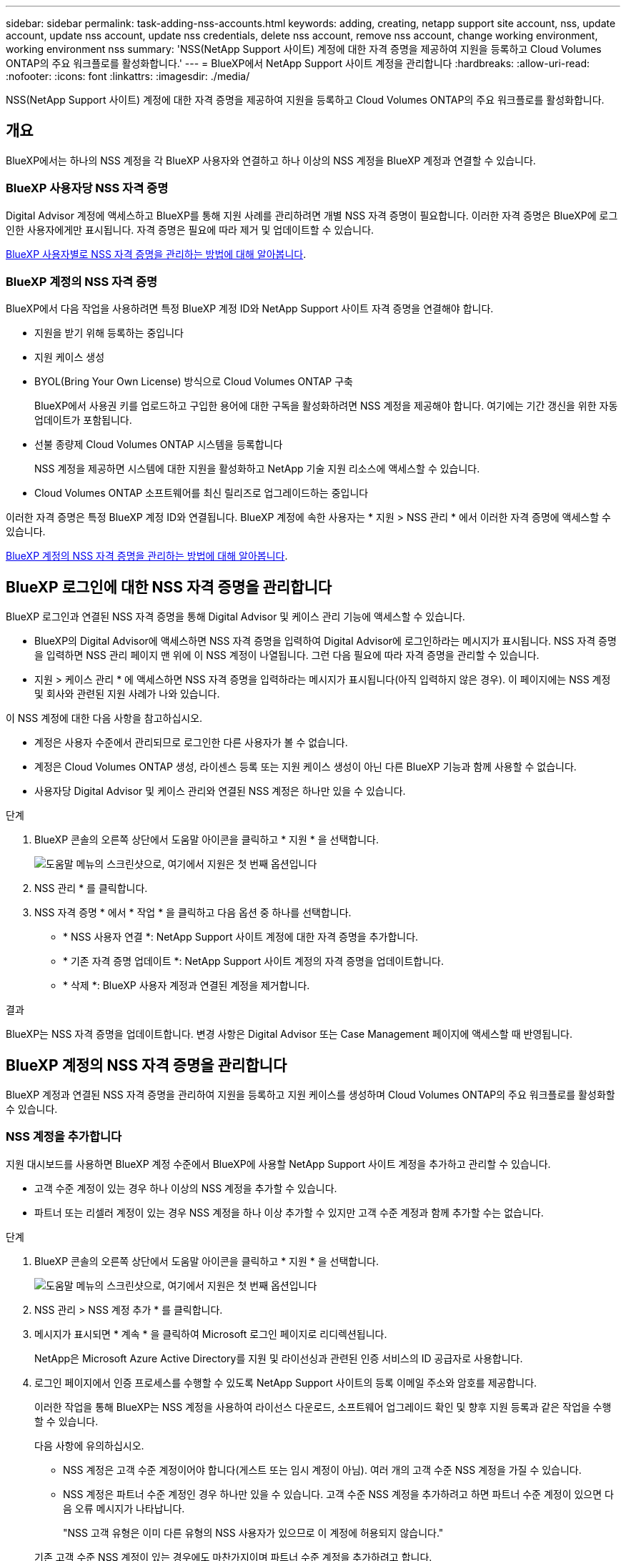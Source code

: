 ---
sidebar: sidebar 
permalink: task-adding-nss-accounts.html 
keywords: adding, creating, netapp support site account, nss, update account, update nss account, update nss credentials, delete nss account, remove nss account, change working environment, working environment nss 
summary: 'NSS(NetApp Support 사이트) 계정에 대한 자격 증명을 제공하여 지원을 등록하고 Cloud Volumes ONTAP의 주요 워크플로를 활성화합니다.' 
---
= BlueXP에서 NetApp Support 사이트 계정을 관리합니다
:hardbreaks:
:allow-uri-read: 
:nofooter: 
:icons: font
:linkattrs: 
:imagesdir: ./media/


[role="lead"]
NSS(NetApp Support 사이트) 계정에 대한 자격 증명을 제공하여 지원을 등록하고 Cloud Volumes ONTAP의 주요 워크플로를 활성화합니다.



== 개요

BlueXP에서는 하나의 NSS 계정을 각 BlueXP 사용자와 연결하고 하나 이상의 NSS 계정을 BlueXP 계정과 연결할 수 있습니다.



=== BlueXP 사용자당 NSS 자격 증명

Digital Advisor 계정에 액세스하고 BlueXP를 통해 지원 사례를 관리하려면 개별 NSS 자격 증명이 필요합니다. 이러한 자격 증명은 BlueXP에 로그인한 사용자에게만 표시됩니다. 자격 증명은 필요에 따라 제거 및 업데이트할 수 있습니다.

<<Manage NSS credentials per BlueXP user,BlueXP 사용자별로 NSS 자격 증명을 관리하는 방법에 대해 알아봅니다>>.



=== BlueXP 계정의 NSS 자격 증명

BlueXP에서 다음 작업을 사용하려면 특정 BlueXP 계정 ID와 NetApp Support 사이트 자격 증명을 연결해야 합니다.

* 지원을 받기 위해 등록하는 중입니다
* 지원 케이스 생성
* BYOL(Bring Your Own License) 방식으로 Cloud Volumes ONTAP 구축
+
BlueXP에서 사용권 키를 업로드하고 구입한 용어에 대한 구독을 활성화하려면 NSS 계정을 제공해야 합니다. 여기에는 기간 갱신을 위한 자동 업데이트가 포함됩니다.

* 선불 종량제 Cloud Volumes ONTAP 시스템을 등록합니다
+
NSS 계정을 제공하면 시스템에 대한 지원을 활성화하고 NetApp 기술 지원 리소스에 액세스할 수 있습니다.

* Cloud Volumes ONTAP 소프트웨어를 최신 릴리즈로 업그레이드하는 중입니다


이러한 자격 증명은 특정 BlueXP 계정 ID와 연결됩니다. BlueXP 계정에 속한 사용자는 * 지원 > NSS 관리 * 에서 이러한 자격 증명에 액세스할 수 있습니다.

<<BlueXP 계정의 NSS 자격 증명을 관리합니다,BlueXP 계정의 NSS 자격 증명을 관리하는 방법에 대해 알아봅니다>>.



== BlueXP 로그인에 대한 NSS 자격 증명을 관리합니다

BlueXP 로그인과 연결된 NSS 자격 증명을 통해 Digital Advisor 및 케이스 관리 기능에 액세스할 수 있습니다.

* BlueXP의 Digital Advisor에 액세스하면 NSS 자격 증명을 입력하여 Digital Advisor에 로그인하라는 메시지가 표시됩니다. NSS 자격 증명을 입력하면 NSS 관리 페이지 맨 위에 이 NSS 계정이 나열됩니다. 그런 다음 필요에 따라 자격 증명을 관리할 수 있습니다.
* 지원 > 케이스 관리 * 에 액세스하면 NSS 자격 증명을 입력하라는 메시지가 표시됩니다(아직 입력하지 않은 경우). 이 페이지에는 NSS 계정 및 회사와 관련된 지원 사례가 나와 있습니다.


이 NSS 계정에 대한 다음 사항을 참고하십시오.

* 계정은 사용자 수준에서 관리되므로 로그인한 다른 사용자가 볼 수 없습니다.
* 계정은 Cloud Volumes ONTAP 생성, 라이센스 등록 또는 지원 케이스 생성이 아닌 다른 BlueXP 기능과 함께 사용할 수 없습니다.
* 사용자당 Digital Advisor 및 케이스 관리와 연결된 NSS 계정은 하나만 있을 수 있습니다.


.단계
. BlueXP 콘솔의 오른쪽 상단에서 도움말 아이콘을 클릭하고 * 지원 * 을 선택합니다.
+
image:https://raw.githubusercontent.com/NetAppDocs/cloud-manager-family/main/media/screenshot-help-support.png["도움말 메뉴의 스크린샷으로, 여기에서 지원은 첫 번째 옵션입니다"]

. NSS 관리 * 를 클릭합니다.
. NSS 자격 증명 * 에서 * 작업 * 을 클릭하고 다음 옵션 중 하나를 선택합니다.
+
** * NSS 사용자 연결 *: NetApp Support 사이트 계정에 대한 자격 증명을 추가합니다.
** * 기존 자격 증명 업데이트 *: NetApp Support 사이트 계정의 자격 증명을 업데이트합니다.
** * 삭제 *: BlueXP 사용자 계정과 연결된 계정을 제거합니다.




.결과
BlueXP는 NSS 자격 증명을 업데이트합니다. 변경 사항은 Digital Advisor 또는 Case Management 페이지에 액세스할 때 반영됩니다.



== BlueXP 계정의 NSS 자격 증명을 관리합니다

BlueXP 계정과 연결된 NSS 자격 증명을 관리하여 지원을 등록하고 지원 케이스를 생성하며 Cloud Volumes ONTAP의 주요 워크플로를 활성화할 수 있습니다.



=== NSS 계정을 추가합니다

지원 대시보드를 사용하면 BlueXP 계정 수준에서 BlueXP에 사용할 NetApp Support 사이트 계정을 추가하고 관리할 수 있습니다.

* 고객 수준 계정이 있는 경우 하나 이상의 NSS 계정을 추가할 수 있습니다.
* 파트너 또는 리셀러 계정이 있는 경우 NSS 계정을 하나 이상 추가할 수 있지만 고객 수준 계정과 함께 추가할 수는 없습니다.


.단계
. BlueXP 콘솔의 오른쪽 상단에서 도움말 아이콘을 클릭하고 * 지원 * 을 선택합니다.
+
image:https://raw.githubusercontent.com/NetAppDocs/cloud-manager-family/main/media/screenshot-help-support.png["도움말 메뉴의 스크린샷으로, 여기에서 지원은 첫 번째 옵션입니다"]

. NSS 관리 > NSS 계정 추가 * 를 클릭합니다.
. 메시지가 표시되면 * 계속 * 을 클릭하여 Microsoft 로그인 페이지로 리디렉션됩니다.
+
NetApp은 Microsoft Azure Active Directory를 지원 및 라이선싱과 관련된 인증 서비스의 ID 공급자로 사용합니다.

. 로그인 페이지에서 인증 프로세스를 수행할 수 있도록 NetApp Support 사이트의 등록 이메일 주소와 암호를 제공합니다.
+
이러한 작업을 통해 BlueXP는 NSS 계정을 사용하여 라이선스 다운로드, 소프트웨어 업그레이드 확인 및 향후 지원 등록과 같은 작업을 수행할 수 있습니다.

+
다음 사항에 유의하십시오.

+
** NSS 계정은 고객 수준 계정이어야 합니다(게스트 또는 임시 계정이 아님). 여러 개의 고객 수준 NSS 계정을 가질 수 있습니다.
** NSS 계정은 파트너 수준 계정인 경우 하나만 있을 수 있습니다. 고객 수준 NSS 계정을 추가하려고 하면 파트너 수준 계정이 있으면 다음 오류 메시지가 나타납니다.
+
"NSS 고객 유형은 이미 다른 유형의 NSS 사용자가 있으므로 이 계정에 허용되지 않습니다."

+
기존 고객 수준 NSS 계정이 있는 경우에도 마찬가지이며 파트너 수준 계정을 추가하려고 합니다.

** 로그인에 성공하면 NetApp은 NSS 사용자 이름을 저장합니다.
+
이 ID는 이메일에 매핑되는 시스템 생성 ID입니다. NSS 관리 * 페이지의 에서 이메일을 표시할 수 있습니다 image:https://raw.githubusercontent.com/NetAppDocs/cloud-manager-family/main/media/icon-nss-menu.png["세 개의 가로 점으로 구성된 아이콘"] 메뉴.

** 로그인 자격 증명 토큰을 새로 고쳐야 하는 경우 에 * 자격 증명 업데이트 * 옵션이 있습니다 image:https://raw.githubusercontent.com/NetAppDocs/cloud-manager-family/main/media/icon-nss-menu.png["세 개의 가로 점으로 구성된 아이콘"] 메뉴.
+
이 옵션을 사용하면 다시 로그인하라는 메시지가 표시됩니다. 이러한 계정의 토큰은 90일 후에 만료됩니다. 이를 알리는 알림이 게시됩니다.





.다음 단계
이제 사용자는 새 Cloud Volumes ONTAP 시스템을 생성할 때, 기존 Cloud Volumes ONTAP 시스템을 등록할 때, 그리고 지원을 위해 등록할 때 계정을 선택할 수 있습니다.

* https://docs.netapp.com/us-en/cloud-manager-cloud-volumes-ontap/task-deploying-otc-aws.html["AWS에서 Cloud Volumes ONTAP 실행"^]
* https://docs.netapp.com/us-en/cloud-manager-cloud-volumes-ontap/task-deploying-otc-azure.html["Azure에서 Cloud Volumes ONTAP 실행"^]
* https://docs.netapp.com/us-en/cloud-manager-cloud-volumes-ontap/task-deploying-gcp.html["GCP에서 Cloud Volumes ONTAP를 시작합니다"^]
* https://docs.netapp.com/us-en/cloud-manager-cloud-volumes-ontap/task-registering.html["선불 종량제 시스템을 등록하는 중입니다"^]




=== NSS 계정을 업데이트하여 새 인증 방법을 확인합니다

2021년 11월부터 NetApp은 Microsoft Azure Active Directory를 지원 및 라이선싱과 관련된 인증 서비스의 ID 공급자로 사용합니다. 이 업데이트의 결과로 BlueXP는 이전에 추가한 기존 계정의 자격 증명을 업데이트하라는 메시지를 표시합니다.

.단계
. 아직 수행하지 않았다면 https://kb.netapp.com/Advice_and_Troubleshooting/Miscellaneous/FAQs_for_NetApp_adoption_of_MS_Azure_AD_B2C_for_login["현재 NetApp 계정에 연결할 Microsoft Azure Active Directory B2C 계정을 만듭니다"^].
. BlueXP 콘솔의 오른쪽 상단에서 도움말 아이콘을 클릭하고 * 지원 * 을 선택합니다.
. NSS 관리 * 를 클릭합니다.
. 업데이트할 NSS 계정의 경우 * 계정 업데이트 * 를 클릭합니다.
+
image:screenshot-nss-update-account.png["계정 업데이트 옵션을 보여 주는 스크린샷"]

. 메시지가 표시되면 * 계속 * 을 클릭하여 Microsoft 로그인 페이지로 리디렉션됩니다.
+
NetApp은 Microsoft Azure Active Directory를 지원 및 라이선싱과 관련된 인증 서비스의 ID 공급자로 사용합니다.

. 로그인 페이지에서 인증 프로세스를 수행할 수 있도록 NetApp Support 사이트의 등록 이메일 주소와 암호를 제공합니다.
+
프로세스가 완료되면 업데이트한 계정이 이제 테이블에 _new_account 로 나열됩니다. 기존 작업 환경 연관을 비롯하여 계정의 _listed_version이 테이블에 계속 나열되어 있습니다.

. 기존 Cloud Volumes ONTAP 작업 환경이 기존 버전의 계정에 연결된 경우, 다음 ~ 단계를 수행하십시오 <<작업 환경을 다른 NSS 계정에 연결합니다,이러한 작업 환경을 다른 NSS 계정에 연결합니다>>.
. NSS 계정의 이전 버전으로 이동하고 를 클릭합니다 image:icon-action.png["세 개의 나란히 점이 있는 아이콘입니다"] 그런 다음 * 삭제 * 를 선택합니다.




=== NSS 자격 증명을 업데이트합니다

다음 중 하나가 발생할 경우 BlueXP의 NSS 계정에 대한 자격 증명을 업데이트해야 합니다.

* 계정의 자격 증명을 변경합니다
* 계정에 연결된 새로 고침 토큰이 3개월 후에 만료됩니다


.단계
. BlueXP 콘솔의 오른쪽 상단에서 도움말 아이콘을 클릭하고 * 지원 * 을 선택합니다.
. NSS 관리 * 를 클릭합니다.
. 업데이트할 NSS 계정의 경우 을 클릭합니다 image:icon-action.png["세 개의 나란히 점이 있는 아이콘입니다"] 그런 다음 * 자격 증명 업데이트 * 를 선택합니다.
+
image:screenshot-nss-update-credentials.png["삭제 옵션을 선택할 수 있는 기능이 포함된 NetApp Support 사이트 계정의 작업 메뉴를 보여주는 스크린샷"]

. 메시지가 표시되면 * 계속 * 을 클릭하여 Microsoft 로그인 페이지로 리디렉션됩니다.
+
NetApp은 Microsoft Azure Active Directory를 지원 및 라이선싱과 관련된 인증 서비스의 ID 공급자로 사용합니다.

. 로그인 페이지에서 인증 프로세스를 수행할 수 있도록 NetApp Support 사이트의 등록 이메일 주소와 암호를 제공합니다.




=== 작업 환경을 다른 NSS 계정에 연결합니다

조직에 여러 NetApp Support 사이트 계정이 있는 경우 Cloud Volumes ONTAP 시스템과 연결된 계정을 변경할 수 있습니다.

이 기능은 NetApp에서 ID 관리를 위해 채택한 Microsoft Azure AD를 사용하도록 구성된 NSS 계정에서만 지원됩니다. 이 기능을 사용하려면 * NSS 계정 추가 * 또는 * 계정 업데이트 * 를 클릭해야 합니다.

.단계
. BlueXP 콘솔의 오른쪽 상단에서 도움말 아이콘을 클릭하고 * 지원 * 을 선택합니다.
. NSS 관리 * 를 클릭합니다.
. NSS 계정을 변경하려면 다음 단계를 수행하십시오.
+
.. 작업 환경이 현재 연결되어 있는 NetApp Support 사이트 계정의 행을 확장합니다.
.. 연결을 변경할 작업 환경의 경우 을 클릭합니다 image:icon-action.png["세 개의 나란히 점이 있는 아이콘입니다"]
.. 다른 NSS 계정으로 변경 * 을 선택합니다.
+
image:screenshot-nss-change-account.png["NetApp Support 사이트 계정과 연결된 작업 환경의 작업 메뉴를 보여 주는 스크린샷"]

.. 계정을 선택한 다음 * 저장 * 을 클릭합니다.






=== NSS 계정의 이메일 주소를 표시합니다

NetApp Support 사이트 계정이 인증 서비스를 위해 Microsoft Azure Active Directory를 사용하므로 일반적으로 BlueXP에 표시되는 NSS 사용자 이름은 Azure AD에서 생성된 식별자입니다. 따라서 해당 계정과 연결된 전자 메일 주소를 즉시 알지 못할 수 있습니다. 그러나 BlueXP에는 관련 이메일 주소를 표시하는 옵션이 있습니다.


TIP: NSS 관리 페이지로 이동하면 BlueXP에서 표의 각 계정에 대한 토큰을 생성합니다. 이 토큰에는 연결된 이메일 주소에 대한 정보가 포함됩니다. 그런 다음 페이지를 나갈 때 토큰이 제거됩니다. 정보는 캐싱되지 않으며 개인 정보를 보호하는 데 도움이 됩니다.

.단계
. BlueXP 콘솔의 오른쪽 상단에서 도움말 아이콘을 클릭하고 * 지원 * 을 선택합니다.
. NSS 관리 * 를 클릭합니다.
. 업데이트할 NSS 계정의 경우 을 클릭합니다 image:icon-action.png["세 개의 나란히 점이 있는 아이콘입니다"] 그런 다음 * 이메일 주소 표시 * 를 선택합니다.
+
image:screenshot-nss-display-email.png["이메일 주소를 표시할 수 있는 기능이 포함된 NetApp Support 사이트 계정의 작업 메뉴를 보여주는 스크린샷"]



.결과
BlueXP는 NetApp Support 사이트 사용자 이름과 관련 이메일 주소를 표시합니다. 복사 버튼을 사용하여 이메일 주소를 복사할 수 있습니다.



=== NSS 계정을 제거합니다

BlueXP에서 더 이상 사용하지 않을 NSS 계정을 삭제합니다.

현재 Cloud Volumes ONTAP 작업 환경과 연결된 계정은 삭제할 수 없습니다. 먼저 해야 할 일 <<작업 환경을 다른 NSS 계정에 연결합니다,이러한 작업 환경을 다른 NSS 계정에 연결합니다>>.

.단계
. BlueXP 콘솔의 오른쪽 상단에서 도움말 아이콘을 클릭하고 * 지원 * 을 선택합니다.
. NSS 관리 * 를 클릭합니다.
. 삭제할 NSS 계정의 경우 을 클릭합니다 image:icon-action.png["세 개의 나란히 점이 있는 아이콘입니다"] 그런 다음 * 삭제 * 를 선택합니다.
+
image:screenshot-nss-delete.png["삭제 옵션을 선택할 수 있는 기능이 포함된 NetApp Support 사이트 계정의 작업 메뉴를 보여주는 스크린샷"]

. 확인하려면 * 삭제 * 를 클릭합니다.

